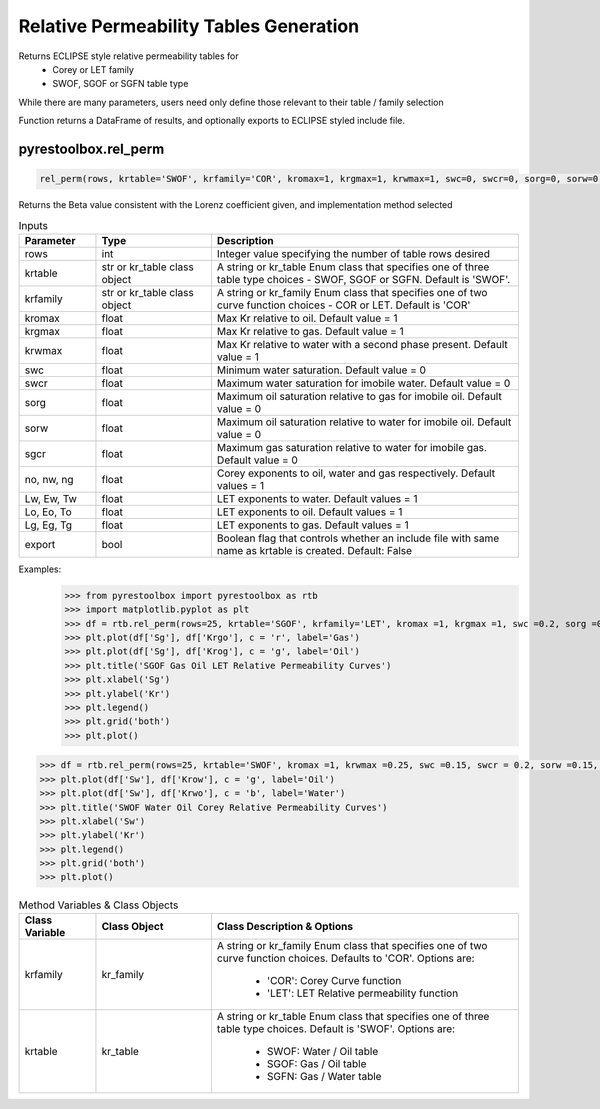 ===================================
Relative Permeability Tables Generation
===================================

Returns ECLIPSE style relative permeability tables for
  - Corey or LET family
  - SWOF, SGOF or SGFN table type

While there are many parameters, users need only define those relevant to their table / family selection

Function returns a DataFrame of results, and optionally exports to ECLIPSE styled include file.


pyrestoolbox.rel_perm
======================

.. code-block:: python

    rel_perm(rows, krtable='SWOF', krfamily='COR', kromax=1, krgmax=1, krwmax=1, swc=0, swcr=0, sorg=0, sorw=0, sgcr=0, no=1, nw=1, ng=1, Lw=1, Ew=1, Tw=1, Lo=1, Eo=1, To=1, Lg=1, Eg=1, Tg=1, export=False)-> pd.DataFrame:

Returns the Beta value consistent with the Lorenz coefficient given, and implementation method selected    

.. list-table:: Inputs
   :widths: 10 15 40
   :header-rows: 1

   * - Parameter
     - Type
     - Description
   * - rows
     - int
     - Integer value specifying the number of table rows desired
   * - krtable
     - str or kr_table class object
     - A string or kr_table Enum class that specifies one of three table type choices - SWOF, SGOF or SGFN. Default is 'SWOF'.
   * - krfamily
     - str or kr_table class object
     - A string or kr_family Enum class that specifies one of two curve function choices - COR or LET. Default is 'COR'
   * - kromax
     - float
     - Max Kr relative to oil. Default value = 1
   * - krgmax
     - float
     - Max Kr relative to gas. Default value = 1
   * - krwmax
     - float
     - Max Kr relative to water with a second phase present. Default value = 1
   * - swc
     - float
     - Minimum water saturation. Default value = 0
   * - swcr
     - float
     - Maximum water saturation for imobile water. Default value = 0
   * - sorg
     - float
     - Maximum oil saturation relative to gas for imobile oil. Default value = 0
   * - sorw
     - float
     - Maximum oil saturation relative to water for imobile oil. Default value = 0
   * - sgcr
     - float
     - Maximum gas saturation relative to water for imobile gas. Default value = 0
   * - no, nw, ng
     - float
     - Corey exponents to oil, water and gas respectively. Default values = 1
   * - Lw, Ew, Tw
     - float
     - LET exponents to water. Default values = 1
   * - Lo, Eo, To
     - float
     - LET exponents to oil. Default values = 1
   * - Lg, Eg, Tg
     - float
     - LET exponents to gas. Default values = 1   
   * - export
     - bool
     - Boolean flag that controls whether an include file with same name as krtable is created. Default: False


Examples:
    >>> from pyrestoolbox import pyrestoolbox as rtb
    >>> import matplotlib.pyplot as plt
    >>> df = rtb.rel_perm(rows=25, krtable='SGOF', krfamily='LET', kromax =1, krgmax =1, swc =0.2, sorg =0.15, Lo=2.5, Eo = 1.25, To = 1.75, Lg = 1.2, Eg = 1.5, Tg = 2.0)
    >>> plt.plot(df['Sg'], df['Krgo'], c = 'r', label='Gas')
    >>> plt.plot(df['Sg'], df['Krog'], c = 'g', label='Oil')
    >>> plt.title('SGOF Gas Oil LET Relative Permeability Curves')
    >>> plt.xlabel('Sg')
    >>> plt.ylabel('Kr')
    >>> plt.legend()
    >>> plt.grid('both')
    >>> plt.plot()

.. image:: https://github.com/mwburgoyne/pyResToolbox/blob/main/docs/img/sgof.png
    :alt: SGOF Relative Permeability Curves

.. code-block:: python

    >>> df = rtb.rel_perm(rows=25, krtable='SWOF', kromax =1, krwmax =0.25, swc =0.15, swcr = 0.2, sorw =0.15, no=2.5, nw=1.5)
    >>> plt.plot(df['Sw'], df['Krow'], c = 'g', label='Oil')
    >>> plt.plot(df['Sw'], df['Krwo'], c = 'b', label='Water')
    >>> plt.title('SWOF Water Oil Corey Relative Permeability Curves')
    >>> plt.xlabel('Sw')
    >>> plt.ylabel('Kr')
    >>> plt.legend()
    >>> plt.grid('both')
    >>> plt.plot()
    
.. image:: https://github.com/mwburgoyne/pyResToolbox/blob/main/docs/img/swof.png
    :alt: SWOF Relative Permeability Curves
    
   
    
.. list-table:: Method Variables & Class Objects
   :widths: 10 15 40
   :header-rows: 1

   * - Class Variable
     - Class Object 
     - Class Description & Options
   * - krfamily
     - kr_family
     - A string or kr_family Enum class that specifies one of two curve function choices. Defaults to 'COR'. 
       Options are:
        + 'COR': Corey Curve function
        + 'LET': LET Relative permeability function
   * - krtable
     - kr_table
     - A string or kr_table Enum class that specifies one of three table type choices. Default is 'SWOF'.
       Options are:
        + SWOF: Water / Oil table
        + SGOF: Gas / Oil table
        + SGFN: Gas / Water table
          